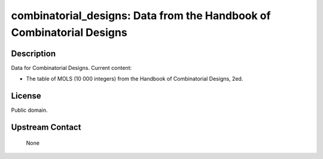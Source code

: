 combinatorial_designs: Data from the Handbook of Combinatorial Designs
======================================================================

Description
-----------

Data for Combinatorial Designs. Current content:

-  The table of MOLS (10 000 integers) from the Handbook of
   Combinatorial Designs, 2ed.

License
-------

Public domain.


Upstream Contact
----------------

   None
